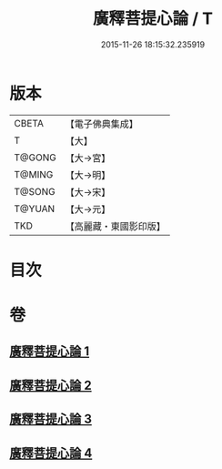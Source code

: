#+TITLE: 廣釋菩提心論 / T
#+DATE: 2015-11-26 18:15:32.235919
* 版本
 |     CBETA|【電子佛典集成】|
 |         T|【大】     |
 |    T@GONG|【大→宮】   |
 |    T@MING|【大→明】   |
 |    T@SONG|【大→宋】   |
 |    T@YUAN|【大→元】   |
 |       TKD|【高麗藏・東國影印版】|

* 目次
* 卷
** [[file:KR6o0069_001.txt][廣釋菩提心論 1]]
** [[file:KR6o0069_002.txt][廣釋菩提心論 2]]
** [[file:KR6o0069_003.txt][廣釋菩提心論 3]]
** [[file:KR6o0069_004.txt][廣釋菩提心論 4]]
